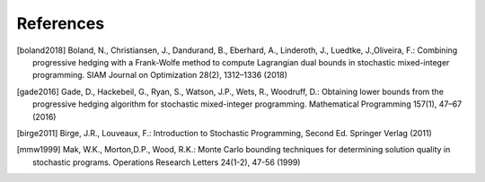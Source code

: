 .. _References:

References
==========

.. [boland2018] Boland, N., Christiansen, J., Dandurand, B., Eberhard, A., Linderoth, J., Luedtke, J.,Oliveira, F.: Combining progressive hedging with a Frank-Wolfe method to compute Lagrangian dual bounds in stochastic mixed-integer programming. SIAM Journal on Optimization 28(2), 1312–1336 (2018)

.. [gade2016] Gade, D., Hackebeil, G., Ryan, S., Watson, J.P., Wets, R., Woodruff, D.: Obtaining lower bounds from the progressive hedging algorithm for stochastic mixed-integer programming. Mathematical Programming 157(1), 47–67 (2016)

.. [birge2011] Birge, J.R., Louveaux, F.: Introduction to Stochastic Programming, Second Ed. Springer Verlag (2011)

.. [mmw1999] Mak, W.K., Morton,D.P., Wood, R.K.: Monte Carlo bounding techniques for determining solution quality in stochastic programs. Operations Research Letters 24(1-2), 47-56 (1999)